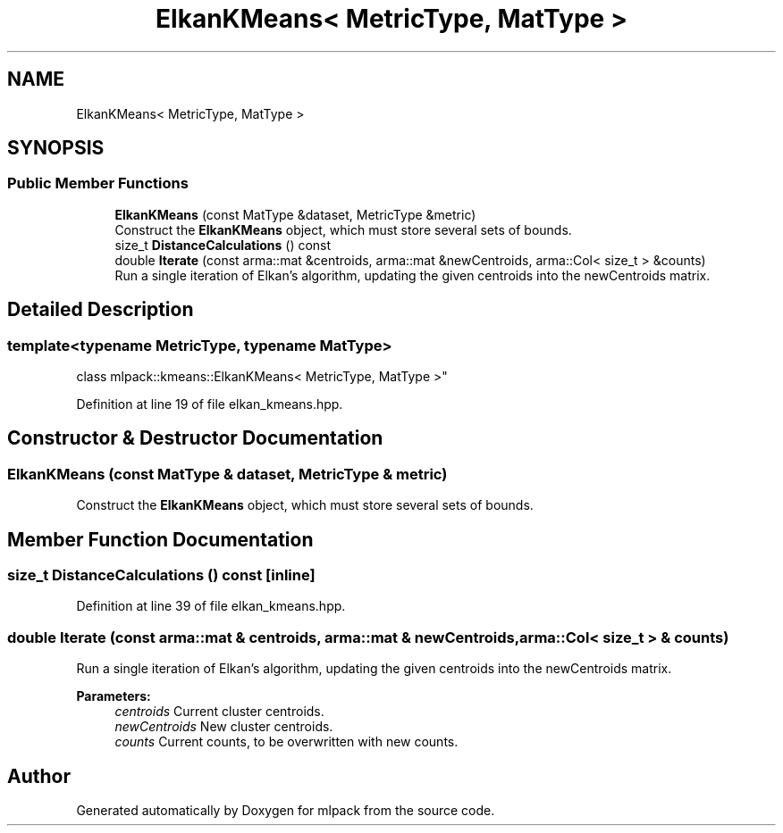 .TH "ElkanKMeans< MetricType, MatType >" 3 "Sun Aug 22 2021" "Version 3.4.2" "mlpack" \" -*- nroff -*-
.ad l
.nh
.SH NAME
ElkanKMeans< MetricType, MatType >
.SH SYNOPSIS
.br
.PP
.SS "Public Member Functions"

.in +1c
.ti -1c
.RI "\fBElkanKMeans\fP (const MatType &dataset, MetricType &metric)"
.br
.RI "Construct the \fBElkanKMeans\fP object, which must store several sets of bounds\&. "
.ti -1c
.RI "size_t \fBDistanceCalculations\fP () const"
.br
.ti -1c
.RI "double \fBIterate\fP (const arma::mat &centroids, arma::mat &newCentroids, arma::Col< size_t > &counts)"
.br
.RI "Run a single iteration of Elkan's algorithm, updating the given centroids into the newCentroids matrix\&. "
.in -1c
.SH "Detailed Description"
.PP 

.SS "template<typename MetricType, typename MatType>
.br
class mlpack::kmeans::ElkanKMeans< MetricType, MatType >"

.PP
Definition at line 19 of file elkan_kmeans\&.hpp\&.
.SH "Constructor & Destructor Documentation"
.PP 
.SS "\fBElkanKMeans\fP (const MatType & dataset, MetricType & metric)"

.PP
Construct the \fBElkanKMeans\fP object, which must store several sets of bounds\&. 
.SH "Member Function Documentation"
.PP 
.SS "size_t DistanceCalculations () const\fC [inline]\fP"

.PP
Definition at line 39 of file elkan_kmeans\&.hpp\&.
.SS "double Iterate (const arma::mat & centroids, arma::mat & newCentroids, arma::Col< size_t > & counts)"

.PP
Run a single iteration of Elkan's algorithm, updating the given centroids into the newCentroids matrix\&. 
.PP
\fBParameters:\fP
.RS 4
\fIcentroids\fP Current cluster centroids\&. 
.br
\fInewCentroids\fP New cluster centroids\&. 
.br
\fIcounts\fP Current counts, to be overwritten with new counts\&. 
.RE
.PP


.SH "Author"
.PP 
Generated automatically by Doxygen for mlpack from the source code\&.

